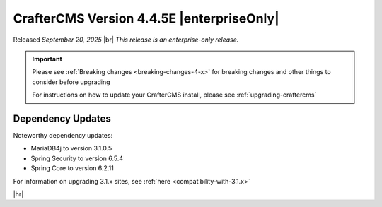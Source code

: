.. index:: CrafterCMS version 4.4.5E Release Notes

------------------------------------------
CrafterCMS Version 4.4.5E |enterpriseOnly|
------------------------------------------
Released *September 20, 2025* |br|
*This release is an enterprise-only release.*

.. important::

    Please see :ref:`Breaking changes <breaking-changes-4-x>` for breaking changes and other
    things to consider before upgrading

    For instructions on how to update your CrafterCMS install, please see :ref:`upgrading-craftercms`

^^^^^^^^^^^^^^^^^^
Dependency Updates
^^^^^^^^^^^^^^^^^^
Noteworthy dependency updates:

- MariaDB4j to version 3.1.0.5
- Spring Security to version 6.5.4
- Spring Core to version 6.2.11


For information on upgrading 3.1.x sites, see :ref:`here <compatibility-with-3.1.x>`

|hr|

